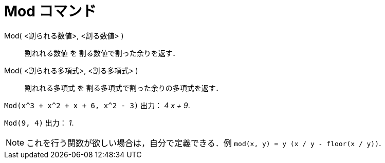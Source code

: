 = Mod コマンド
ifdef::env-github[:imagesdir: /ja/modules/ROOT/assets/images]

Mod( <割られる数値>, <割る数値> )::
  割れれる数値 を 割る数値で割った余りを返す．
Mod( <割られる多項式>, <割る多項式> )::
  割れれる多項式 を 割る多項式で割った余りの多項式を返す．

[EXAMPLE]
====

`++Mod(x^3 + x^2 + x + 6, x^2 - 3)++` 出力： _4 x + 9_.

====

[EXAMPLE]
====

`++Mod(9, 4)++` 出力： _1_.

====

[NOTE]
====

これを行う関数が欲しい場合は，自分で定義できる．例 `++mod(x, y) = y (x / y - floor(x / y))++`.

====
